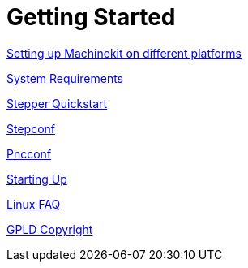 
:leveloffset: 0

= Getting Started

:leveloffset: 1

link:./getting-started/getting-started-platform.asciidoc[Setting up Machinekit on different platforms]


link:../src/common/System_Requirements.asciidoc[System Requirements]

link:../src/quickstart/stepper_quickstart.asciidoc[Stepper Quickstart]

link:../src/config/stepconf.asciidoc[Stepconf]

link:../src/config/pncconf.asciidoc[Pncconf]

link:../src/config/copy_and_run.asciidoc[Starting Up]

link:../src/common/Linux_FAQ.asciidoc[Linux FAQ]

link:../src/common/GPLD_Copyright.asciidoc[GPLD Copyright]
